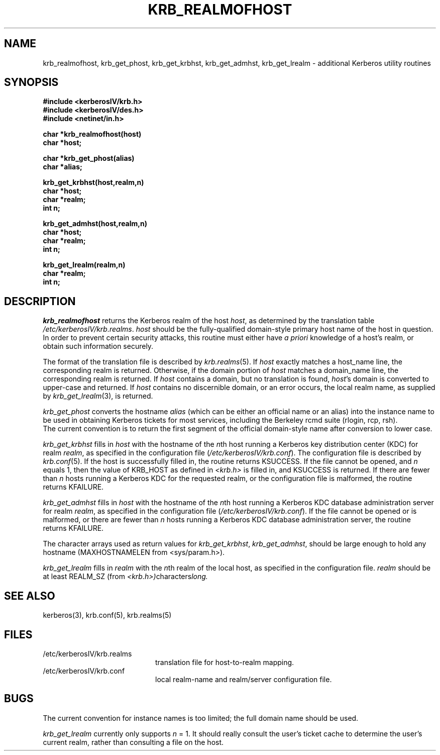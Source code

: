 .\" $Source: /a/cvs/386BSD/src/kerberosIV/man/krb_realmofhost.3,v $
.\" $Author: jkh $
.\" $Header: /a/cvs/386BSD/src/kerberosIV/man/krb_realmofhost.3,v 1.2 1994/04/24 01:20:35 jkh Exp $
.\" Copyright 1989 by the Massachusetts Institute of Technology.
.\"
.\" For copying and distribution information,
.\" please see the file <mit-copyright.h>.
.\"
.TH KRB_REALMOFHOST 3 "Kerberos Version 4.0" "MIT Project Athena"
.SH NAME
krb_realmofhost, krb_get_phost, krb_get_krbhst, krb_get_admhst,
krb_get_lrealm \- additional Kerberos utility routines
.SH SYNOPSIS
.nf
.nj
.ft B
#include <kerberosIV/krb.h>
#include <kerberosIV/des.h>
#include <netinet/in.h>
.PP
.ft B
char *krb_realmofhost(host)
char *host;
.PP
.ft B
char *krb_get_phost(alias)
char *alias;
.PP
.ft B
krb_get_krbhst(host,realm,n)
char *host;
char *realm;
int n;
.PP
.ft B
krb_get_admhst(host,realm,n)
char *host;
char *realm;
int n;
.PP
.ft B
krb_get_lrealm(realm,n)
char *realm;
int n;
.fi
.ft R
.SH DESCRIPTION
.I krb_realmofhost
returns the Kerberos realm of the host
.IR host ,
as determined by the translation table
.IR /etc/kerberosIV/krb.realms .
.I host
should be the fully-qualified domain-style primary host name of the host
in question.  In order to prevent certain security attacks, this routine
must either have 
.I a priori
knowledge of a host's realm, or obtain such information securely.
.PP
The format of the translation file is described by 
.IR krb.realms (5).
If
.I host
exactly matches a host_name line, the corresponding realm
is returned.
Otherwise, if the domain portion of
.I host
matches a domain_name line, the corresponding realm
is returned.
If
.I host
contains a domain, but no translation is found,
.IR host 's
domain is converted to upper-case and returned.
If 
.I host
contains no discernible domain, or an error occurs,
the local realm name, as supplied by 
.IR krb_get_lrealm (3),
is returned.
.PP
.I krb_get_phost
converts the hostname
.I alias
(which can be either an official name or an alias) into the instance
name to be used in obtaining Kerberos tickets for most services,
including the Berkeley rcmd suite (rlogin, rcp, rsh).
.br
The current convention is to return the first segment of the official
domain-style name after conversion to lower case.
.PP
.I krb_get_krbhst
fills in
.I host
with the hostname of the
.IR n th
host running a Kerberos key distribution center (KDC)
for realm
.IR realm ,
as specified in the configuration file (\fI/etc/kerberosIV/krb.conf\fR).
The configuration file is described by 
.IR krb.conf (5).
If the host is successfully filled in, the routine
returns KSUCCESS.
If the file cannot be opened, and
.I n
equals 1, then the value of KRB_HOST as defined in
.I <krb.h>
is filled in, and KSUCCESS is returned.  If there are fewer than
.I n
hosts running a Kerberos KDC for the requested realm, or the
configuration file is malformed, the routine
returns KFAILURE.
.PP
.I krb_get_admhst
fills in
.I host
with the hostname of the
.IR n th
host running a Kerberos KDC database administration server
for realm
.IR realm ,
as specified in the configuration file (\fI/etc/kerberosIV/krb.conf\fR).
If the file cannot be opened or is malformed, or there are fewer than
.I n
hosts running a Kerberos KDC database administration server,
the routine returns KFAILURE.
.PP
The character arrays used as return values for
.IR krb_get_krbhst ,
.IR krb_get_admhst ,
should be large enough to
hold any hostname (MAXHOSTNAMELEN from <sys/param.h>).
.PP
.I krb_get_lrealm
fills in
.I realm
with the
.IR n th
realm of the local host, as specified in the configuration file.
.I realm
should be at least REALM_SZ (from
.IR <krb.h>) characters long.
.PP
.SH SEE ALSO
kerberos(3), krb.conf(5), krb.realms(5)
.SH FILES
.TP 20n
/etc/kerberosIV/krb.realms
translation file for host-to-realm mapping.
.TP
/etc/kerberosIV/krb.conf
local realm-name and realm/server configuration file.
.SH BUGS
The current convention for instance names is too limited; the full
domain name should be used.
.PP
.I krb_get_lrealm
currently only supports 
.I n
= 1.  It should really consult the user's ticket cache to determine the
user's current realm, rather than consulting a file on the host.
